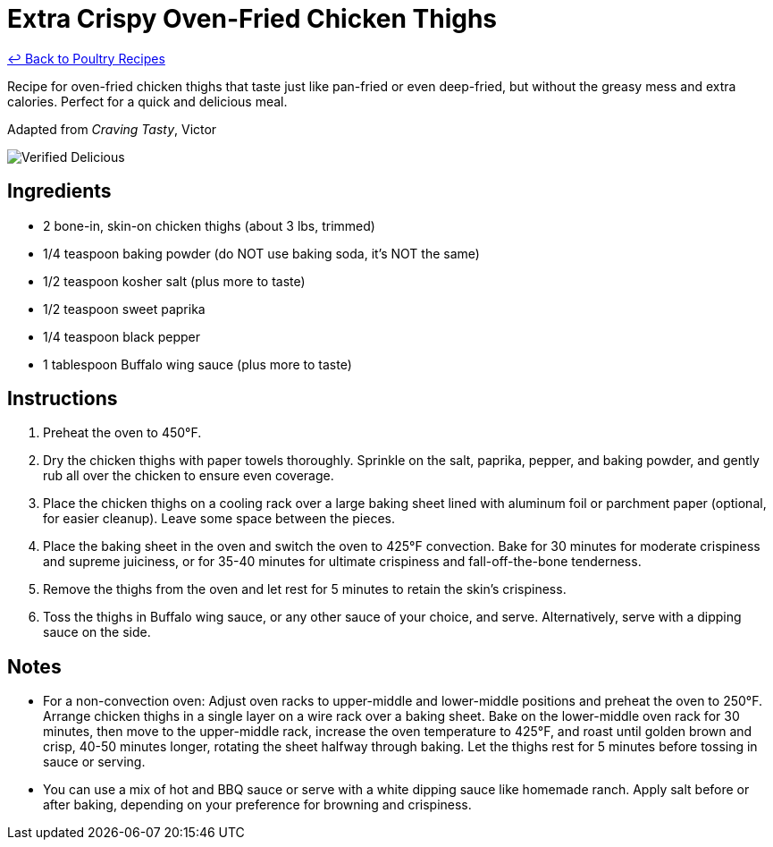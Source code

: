 = Extra Crispy Oven-Fried Chicken Thighs

link:./README.md[&larrhk; Back to Poultry Recipes]

Recipe for oven-fried chicken thighs that taste just like pan-fried or even deep-fried, but without the greasy mess and extra calories. Perfect for a quick and delicious meal.

Adapted from _Craving Tasty_, Victor

image::https://badgen.net/badge/verified/delicious/228B22[Verified Delicious]

== Ingredients
* 2 bone-in, skin-on chicken thighs (about 3 lbs, trimmed)
* 1/4 teaspoon baking powder (do NOT use baking soda, it's NOT the same)
* 1/2 teaspoon kosher salt (plus more to taste)
* 1/2 teaspoon sweet paprika
* 1/4 teaspoon black pepper
* 1 tablespoon Buffalo wing sauce (plus more to taste)

== Instructions
1. Preheat the oven to 450°F.
2. Dry the chicken thighs with paper towels thoroughly. Sprinkle on the salt, paprika, pepper, and baking powder, and gently rub all over the chicken to ensure even coverage.
3. Place the chicken thighs on a cooling rack over a large baking sheet lined with aluminum foil or parchment paper (optional, for easier cleanup). Leave some space between the pieces.
4. Place the baking sheet in the oven and switch the oven to 425°F convection. Bake for 30 minutes for moderate crispiness and supreme juiciness, or for 35-40 minutes for ultimate crispiness and fall-off-the-bone tenderness.
5. Remove the thighs from the oven and let rest for 5 minutes to retain the skin’s crispiness.
6. Toss the thighs in Buffalo wing sauce, or any other sauce of your choice, and serve. Alternatively, serve with a dipping sauce on the side.

== Notes
* For a non-convection oven: Adjust oven racks to upper-middle and lower-middle positions and preheat the oven to 250°F. Arrange chicken thighs in a single layer on a wire rack over a baking sheet. Bake on the lower-middle oven rack for 30 minutes, then move to the upper-middle rack, increase the oven temperature to 425°F, and roast until golden brown and crisp, 40-50 minutes longer, rotating the sheet halfway through baking. Let the thighs rest for 5 minutes before tossing in sauce or serving.
* You can use a mix of hot and BBQ sauce or serve with a white dipping sauce like homemade ranch. Apply salt before or after baking, depending on your preference for browning and crispiness.
